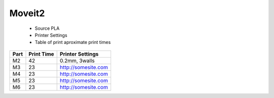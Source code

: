 Moveit2
=================


   - Source PLA
   - Printer Settings
   - Table of print aproximate print times



+------+------------+---------------------+
| Part | Print Time | Printer Settings    |
+======+============+=====================+
| M2   | 42         | 0.2mm, 3walls       |
+------+------------+---------------------+
| M3   | 23         | http://somesite.com |
+------+------------+---------------------+
| M4   | 23         | http://somesite.com |
+------+------------+---------------------+
| M5   | 23         | http://somesite.com |
+------+------------+---------------------+
| M6   | 23         | http://somesite.com |
+------+------------+---------------------+



